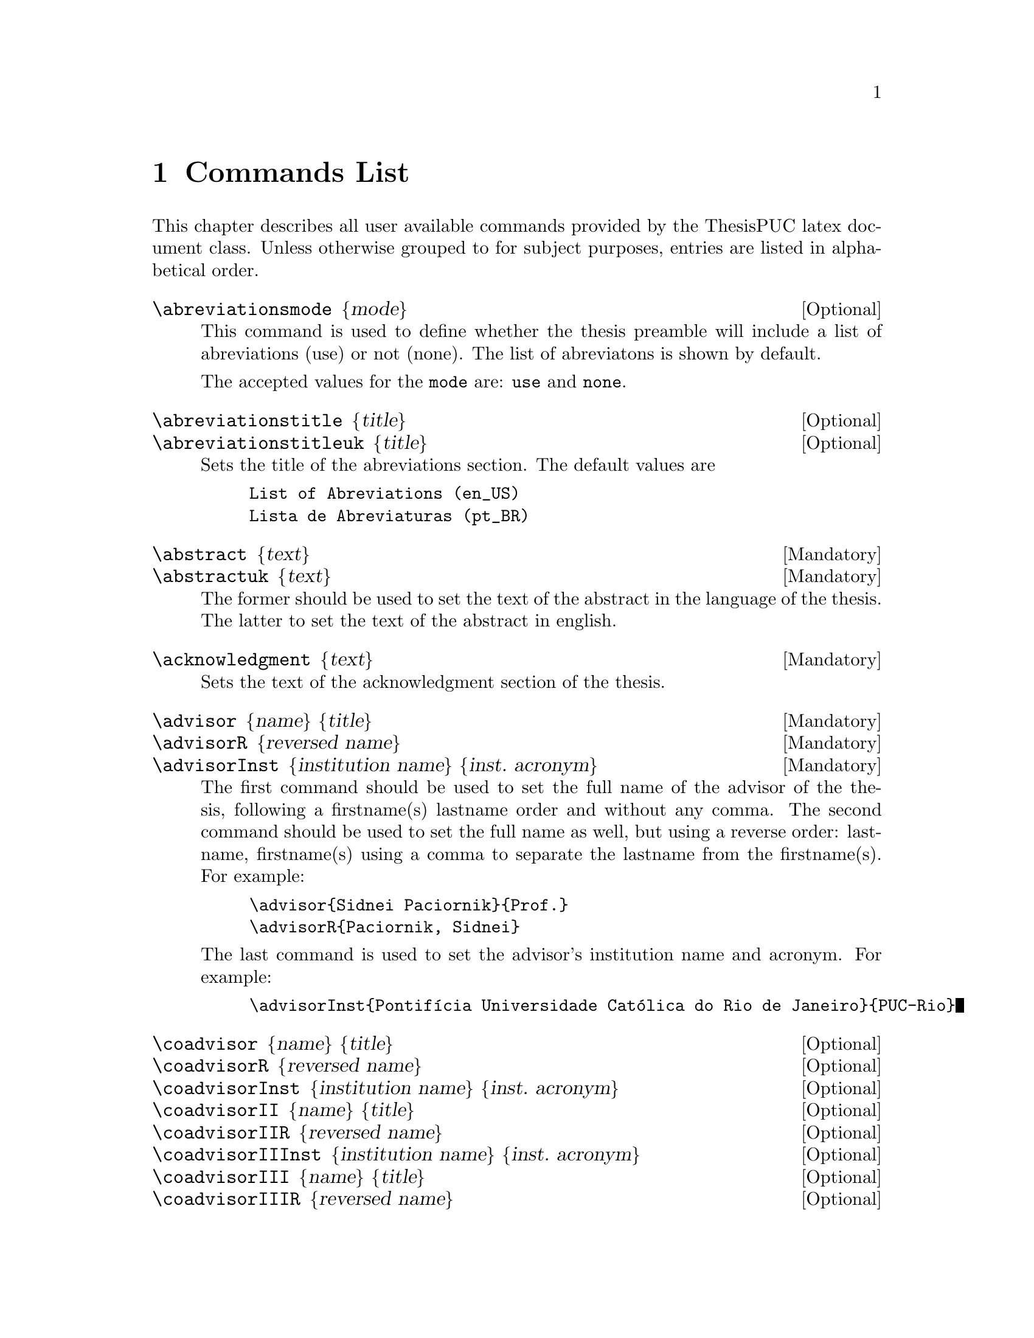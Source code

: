 @c -*- mode: texinfo; coding: utf-8 -*-
@c This is part of the Kisê User Manual.
@c Copyright (C)  2011, 2012, 2013 Free Software Foundation, Inc.
@c See the file kise.texi for copying conditions.


@node Commands List
@chapter Commands List

This chapter describes all user available commands provided by the
ThesisPUC latex document class.  Unless otherwise grouped to for subject
purposes, entries are listed in alphabetical order.


@deffn {Optional} \abreviationsmode @{mode@}

This command is used to define whether the thesis preamble will include
a list of abreviations (use) or not (none). The list of abreviatons is shown by default.

The accepted values for the @code{mode} are: @code{use} and @code{none}. 
@end deffn


@deffn {Optional} \abreviationstitle @{title@}
@deffnx {Optional} \abreviationstitleuk @{title@}

Sets the title of the abreviations section.  The default values are

@example
List of Abreviations (en_US)
Lista de Abreviaturas (pt_BR)
@end example
@end deffn


@deffn {Mandatory} \abstract @{text@}
@deffnx {Mandatory} \abstractuk @{text@}

The former should be used to set the text of the abstract in the
language of the thesis.  The latter to set the text of the abstract in
english.
@end deffn


@deffn {Mandatory} \acknowledgment @{text@}

Sets the text of the acknowledgment section of the thesis.
@end deffn


@deffn {Mandatory} \advisor @{name@} @{title@}
@deffnx {Mandatory} \advisorR @{reversed name@}
@deffnx {Mandatory} \advisorInst @{institution name@} @{inst. acronym@}

The first command should be used to set the full name of the advisor of
the thesis, following a firstname(s) lastname order and without any
comma.  The second command should be used to set the full name as well,
but using a reverse order: lastname, firstname(s) using a comma to
separate the lastname from the firstname(s).  For example:

@example
\advisor@{Sidnei Paciornik@}@{Prof.@}
\advisorR@{Paciornik, Sidnei@}
@end example

The last command is used to set the advisor's institution name and acronym.  For
example:

@example
\advisorInst@{Pontifícia Universidade Católica do Rio de Janeiro@}@{PUC-Rio@}
@end example
@end deffn


@deffn {Optional} \coadvisor @{name@} @{title@}
@deffnx {Optional} \coadvisorR @{reversed name@}
@deffnx {Optional} \coadvisorInst @{institution name@} @{inst. acronym@}

@deffnx {Optional} \coadvisorII @{name@} @{title@}
@deffnx {Optional} \coadvisorIIR @{reversed name@}
@deffnx {Optional} \coadvisorIIInst @{institution name@} @{inst. acronym@}

@deffnx {Optional} \coadvisorIII @{name@} @{title@}
@deffnx {Optional} \coadvisorIIIR @{reversed name@}
@deffnx {Optional} \coadvisorIIIInst @{institution name@} @{inst. acronym@}

All the above commands follow the exact same definition schema then
respectively @code{\advisor}, @code{\advisorR} and @code{\advisorInst}.
@end deffn


@deffn {Mandatory} \author @{name@}
@deffnx {Mandatory} \authorR @{reversed name@}

The first command should be used to set the full name of the author of
the thesis, following a firstname(s) lastname order and without any
comma.  The second command should be used to set the full name as well,
but using a reverse order: lastname, firstname(s) using a comma to
separate the lastname from the firstname(s).  For example:

@example
\author@{Julio César Álvarez Iglesias@}
\authorR@{Álvarez Iglesias, Julio César@}
@end example
@end deffn

@deffn {Mandatory} \CDD @{CDD number@}

Sets the CDD number of the thesis.
@end deffn


@deffn {Mandatory} \city @{name@}
@end deffn


@deffn {Mandatory} \day @{day number@}
@deffnx {Mandatory} \month @{month name@}
@deffnx {Mandatory} \year @{year number@}
@end deffn


@deffn {Optional} \dedication @{text@}

Sets the text of the dedication section of the thesis.
@end deffn


@deffn {Mandatory} \department @{name@}
@end deffn


@deffn {Optional} \epigraph @{text@}
@deffnx {Optional} \epigraphauthor @{name@}
@deffnx {Optional} \epigraphbook @{title@}

Respectively set the epigraph text, author and book title of an
epigraph.  For example:

@example
\epigraph@{%
  My beautifull epigraph
@}
\epigraphauthor@{Wassily Kandinsky@}
\epigraphbook@{Regards sur le passé@}
@end example
@end deffn


@deffn {Mandatory} \jury
@deffnx {Mandatory} \jurymember @{name@} @{title@} @{instution@} @{inst. acronym@}

The @code{\jury} command is used as a block delimiter of the jury
members.  Each jury member must be defined using four parameters.  Here is an example:

@example
\jury@{%
  \jurymember@{Paulo Roberto Gomes Brandão@}@{Prof.@}
    @{Universidade Federal de Minas Gerais@}@{UFMG@}
  ...
  \jurymember@{Reiner Neumann@}@{Dr.@}
    @{Centro de Tecnologia Mineral@}@{CETEM/MCTI@}
@}
@end example


@deffn {Mandatory} \catalogprekeywords
@deffnx {Mandatory} \catalogprekey @{text@}

The @code{\catalogprekeywords} command is used as a block delimiter for all
@code{\catalogprekey} entries:

@example
\catalogprekeywords@{%
  \catalogprekey@{Engenharia Química@}%
  \catalogprekey@{Engenharia de Materiais@}%
@}
@end example

Catalog prekey(s) is(are) mandatory: you must have at least one catalog
prekey.  They preceed the list of keywords in the catalog entry of your
thesis (ficha catalográfica), and list its domains of application, such
as in the example above.
@end deffn


@deffn {Mandatory} \keywords
@deffnx {Mandatory} \keywordsuk
@deffnx {Mandatory} \key @{text@}

The @code{\keywords} and \keywordsuk commands are used as a block
delimiter for all @code{\key} entries, respectively in the language of
the thesis and in english.  Here is an example:

@example
\keywords@{%
  \key@{Microscopia Digital;@}
  ...
  \key@{Classificação.@}
@}
\keywordsuk@{%
  \key@{Digital Microscopy;@}%
  ...
  \key@{Classification.@}
@}
@end example
@end deffn


@deffn {Mandatory} \program @{text@}

Set the post graduation program to which the thesis pertains. For
example:

@example
\department@{Engenharia Química e de Materiais@}
\program@{Engenharia de Materiais e de Processos Químicos e Metalúrgicos@}
@end example
@end deffn


@deffn {Mandatory} \resume @{text@}

Sets the curriculum vitae summary of the candidate.  For example:

@example
\resume@{%
  Graduou-se em Física pela Universidade da Havana (Havana,
  Cuba). Fez mestrado ...@}
@end example
@end deffn


@deffn {Mandatory} \school @{name@}

Set the school name, also known as the center name.  For example:

@example
\school@{Centro Técnico Científico@}
@end example
@end deffn


@deffn {Optional} \tablesmode @{mode@}

This command is used to define whether the thesis preamble will include
a list of figures, a list of tables, both or none.  The default is both.

The accepted values for the @code{mode} are: @code{empty}, @code{fig},
@code{tab} and @code{figtab}.  Note that empty means no text, such as
@code{\tablemodes@{@}}.
@end deffn


@deffn {Optional} \title @{title@}
@deffnx {Optional} \titleuk @{title@}

The first command is used to set the title in the language of the
thesis.  The second command is used to set the title in english.  For
example:

@example
\title@{Desenvolvimento de um sistema de microscopia digital para
  classificação automática de tipos de hematita em minério de ferro@}

\titleuk@{Development of a digital microscopy system for automatic
  classification of hematite types in iron ore@}
@end example

@end deffn

@deffn {Optional} \subtitle @{subtitle@}

This command is optional and may be used if the thesis also has a
subtitle.
@end deffn


@deffn {Mandatory} \university @{name@}
@deffnx {Mandatory} \uni @{acronym@}

Respectively set the name and shortname of the university.  For example:

@example
\university@{Pontifícia Universidade Católica do Rio de Janeiro@}
\uni@{PUC-Rio@}
@end example

@end deffn

@deffn {Optional} \usecolour @{boolean@}

You must use this command and set it to @code{true} if your thesis makes
use of colours. The default value is false.

Note that this command influences the output of the catalog entry on the
third page, labeled 'Ficha catalográfica', see @code{tiny.tex} and
@code{tiny.pdf} for an example of usage and corresponding output.
@end deffn


@subheading Counters

@deffn {Optional} \setcounter @{name@} @{value@}

The @var{name} must be one of the following values: @code{tocdepth},
@code{lofdepth}, @code{lotdepth} or @code{secnumdepth}. All these
counters are set to @code{3} per default in the ThesisPUC document
class. Here is example to change these default values to @code{2}:

@example
\setcounter@{tocdepth@}@{2@}
\setcounter@{lofdepth@}@{2@}
\setcounter@{lotdepth@}@{2@}
\setcounter@{secnumdepth@}@{2@}
@end example
@end deffn
